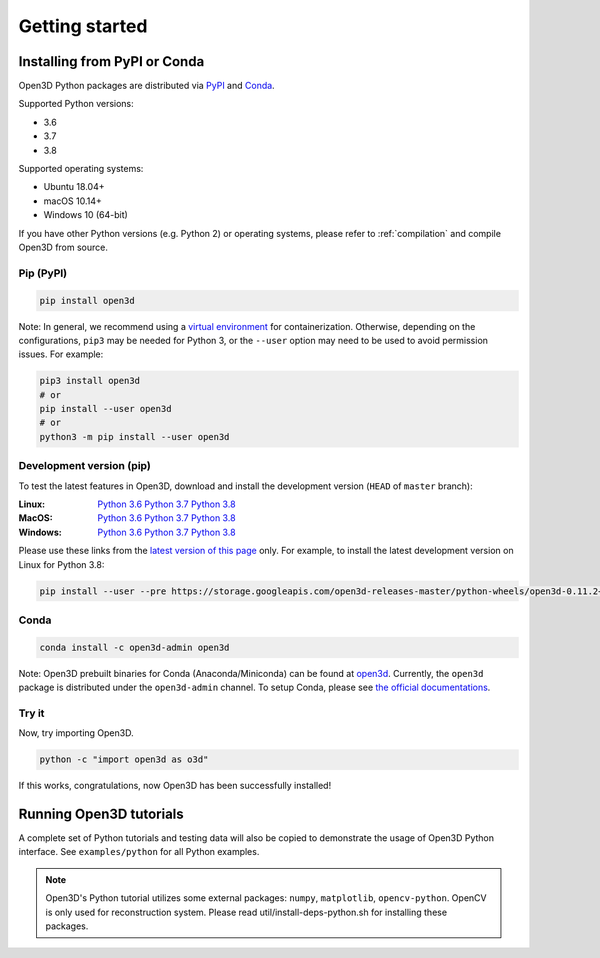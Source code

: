 .. _getting_started:

Getting started
###############

.. _install_open3d_python:

Installing from PyPI or Conda
=============================

Open3D Python packages are distributed via
`PyPI <https://pypi.org/project/open3d/>`_ and
`Conda <https://anaconda.org/open3d-admin/open3d>`_.

Supported Python versions:

* 3.6
* 3.7
* 3.8

Supported operating systems:

* Ubuntu 18.04+
* macOS 10.14+
* Windows 10 (64-bit)

If you have other Python versions (e.g. Python 2) or operating systems, please
refer to :ref:`compilation` and compile Open3D from source.

Pip (PyPI)
----------

.. code-block:: bash

    pip install open3d

Note: In general, we recommend using a
`virtual environment <https://docs.python-guide.org/dev/virtualenvs/>`_ for
containerization. Otherwise, depending on the configurations, ``pip3`` may be
needed for Python 3, or the ``--user`` option may need to be used to avoid
permission issues. For example:

.. code-block:: bash

    pip3 install open3d
    # or
    pip install --user open3d
    # or
    python3 -m pip install --user open3d

Development version (pip)
-------------------------

To test the latest features in Open3D, download and install the development
version (``HEAD`` of ``master`` branch):

:Linux: `Python 3.6 <https://storage.googleapis.com/open3d-releases-master/python-wheels/open3d-0.11.2+4def7dd-cp36-cp36m-linux_x86_64.whl>`__
        `Python 3.7 <https://storage.googleapis.com/open3d-releases-master/python-wheels/open3d-0.11.2+4def7dd-cp37-cp37m-linux_x86_64.whl>`__
        `Python 3.8 <https://storage.googleapis.com/open3d-releases-master/python-wheels/open3d-0.11.2+4def7dd-cp38-cp38-linux_x86_64.whl>`__

:MacOS: `Python 3.6 <https://storage.googleapis.com/open3d-releases-master/python-wheels/open3d-0.11.2+4def7dd-cp36-cp36m-macosx_10_9_x86_64.whl>`__
        `Python 3.7 <https://storage.googleapis.com/open3d-releases-master/python-wheels/open3d-0.11.2+4def7dd-cp37-cp37m-macosx_10_9_x86_64.whl>`__
        `Python 3.8 <https://storage.googleapis.com/open3d-releases-master/python-wheels/open3d-0.11.2+4def7dd-cp38-cp38-macosx_10_9_x86_64.whl>`__

:Windows: `Python 3.6 <https://storage.googleapis.com/open3d-releases-master/python-wheels/open3d-0.11.2+4def7dd-cp36-cp36m-win_amd64.whl>`__
        `Python 3.7 <https://storage.googleapis.com/open3d-releases-master/python-wheels/open3d-0.11.2+4def7dd-cp37-cp37m-win_amd64.whl>`__
        `Python 3.8 <https://storage.googleapis.com/open3d-releases-master/python-wheels/open3d-0.11.2+4def7dd-cp38-cp38-win_amd64.whl>`__

Please use these links from the `latest version of this page <http://www.open3d.org/docs/latest/getting_started.html>`__ only. For example, to install the latest development version on Linux for Python 3.8:

.. code-block:: bash

    pip install --user --pre https://storage.googleapis.com/open3d-releases-master/python-wheels/open3d-0.11.2+4def7dd-cp38-cp38-linux_x86_64.whl


Conda
-----

.. code-block:: bash

    conda install -c open3d-admin open3d

Note: Open3D prebuilt binaries for Conda (Anaconda/Miniconda) can be found at
`open3d <https://anaconda.org/open3d-admin/open3d>`_. Currently, the ``open3d``
package is distributed under the ``open3d-admin`` channel. To setup Conda,
please see `the official documentations <https://conda.io/docs/user-guide/install/index.html>`_.


Try it
------

Now, try importing Open3D.

.. code-block:: bash

    python -c "import open3d as o3d"

If this works, congratulations, now Open3D has been successfully installed!


Running Open3D tutorials
========================

A complete set of Python tutorials and testing data will also be copied to
demonstrate the usage of Open3D Python interface. See ``examples/python`` for all Python examples.

.. note:: Open3D's Python tutorial utilizes some external packages: ``numpy``,
    ``matplotlib``, ``opencv-python``. OpenCV is only used for reconstruction
    system. Please read util/install-deps-python.sh for installing these
    packages.
